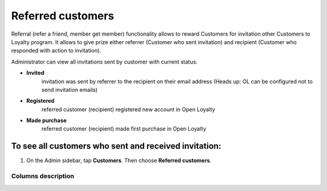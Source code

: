 .. index::
   single: referred_customers

Referred customers
==================

Referral (refer a friend, member get member) functionality allows to reward Customers for invitation other Customers to Loyalty program. It allows to give prize either referrer (Customer who sent invitation) and recipient (Customer who responded with action to invitation). 

Administrator can view all invitations sent by customer with current status: 

- **Invited**  
   invitation was sent by referrer to the recipient on their email address (Heads up: OL can be configured not to send invitation emails)

- **Registered** 
   referred customer (recipient) registered new account in Open Loyalty

- **Made purchase** 
   referred customer (recipient) made first purchase in Open Loyalty 

.. image:: /userguide/_images/referred_customers.png
   :alt:   Referred customers


To see all customers who sent and received invitation:
^^^^^^^^^^^^^^^^^^^^^^^^^^^^^^^^^^^^^^^^^^^^^^^^^^^^^^
#. On the Admin sidebar, tap **Customers**. Then choose **Referred customers**. 

Columns description
*******************

+------------------+-----------------------------------------------------------------------+
| COLUMN           | DESCRIPTION                                                           |
+==================+=======================================================================+
| Referrer Id      | The customer ID of a registered customer, who send invitation         |                
+------------------+-----------------------------------------------------------------------+
| Referrer Name    | The name and surname of a registered customer                         |                              
+------------------+-----------------------------------------------------------------------+
| Recipient Id     | The customer ID of a referred person.                                 |
|                  | Will be shown when referred customer will register                    |
+------------------+-----------------------------------------------------------------------+
| Recipient Name   | The name and surname of a referred person.                            |
|                  | Will be shown when referred customer will register                    |    
+------------------+-----------------------------------------------------------------------+
| Recipient Email  | The email address of an invitation recipient                          |                                        
+------------------+-----------------------------------------------------------------------+
| Status           | Options include: invited/registered/made purchase                      |                            
+------------------+-----------------------------------------------------------------------+

